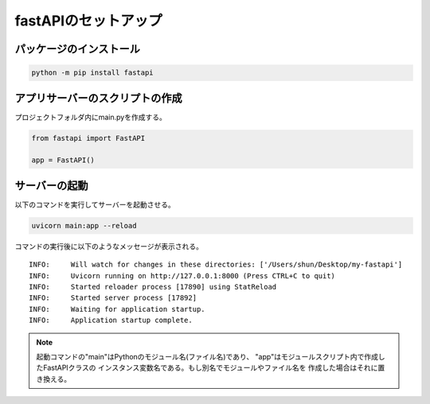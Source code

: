 
fastAPIのセットアップ
=====================

パッケージのインストール
------------------------

.. code-block:: shell

    python -m pip install fastapi

アプリサーバーのスクリプトの作成
--------------------------------

プロジェクトフォルダ内にmain.pyを作成する。

.. code-block:: python

    from fastapi import FastAPI

    app = FastAPI()


サーバーの起動
--------------

以下のコマンドを実行してサーバーを起動させる。

.. code-block:: 

    uvicorn main:app --reload

コマンドの実行後に以下のようなメッセージが表示される。

::

    INFO:     Will watch for changes in these directories: ['/Users/shun/Desktop/my-fastapi']
    INFO:     Uvicorn running on http://127.0.0.1:8000 (Press CTRL+C to quit)
    INFO:     Started reloader process [17890] using StatReload
    INFO:     Started server process [17892]
    INFO:     Waiting for application startup.
    INFO:     Application startup complete.


.. note:: 

    起動コマンドの"main"はPythonのモジュール名(ファイル名)であり、
    "app"はモジュールスクリプト内で作成したFastAPIクラスの
    インスタンス変数名である。もし別名でモジュールやファイル名を
    作成した場合はそれに置き換える。
